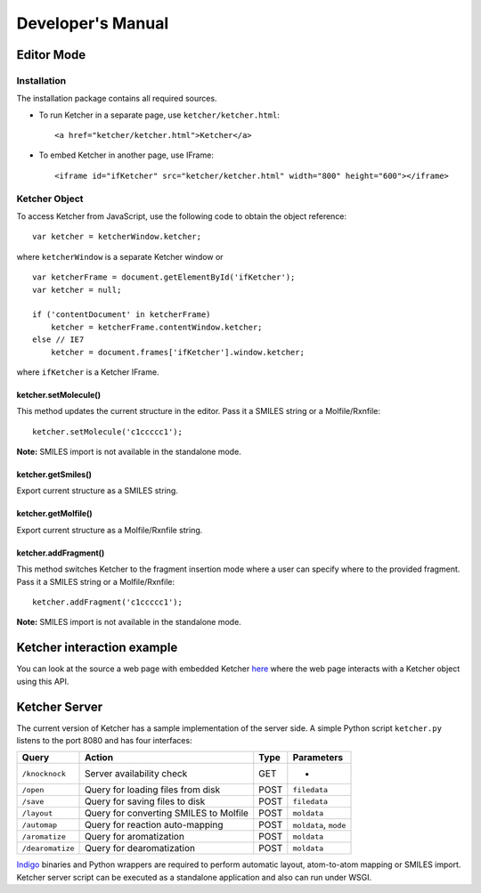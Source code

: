 Developer's Manual
==================

Editor Mode
-----------

Installation
~~~~~~~~~~~~

The installation package contains all required sources.

-  To run Ketcher in a separate page, use ``ketcher/ketcher.html``:

   ::

       <a href="ketcher/ketcher.html">Ketcher</a>

-  To embed Ketcher in another page, use IFrame:

   ::

       <iframe id="ifKetcher" src="ketcher/ketcher.html" width="800" height="600"></iframe>

Ketcher Object
~~~~~~~~~~~~~~

To access Ketcher from JavaScript, use the following code to obtain the
object reference:

::

    var ketcher = ketcherWindow.ketcher;

where ``ketcherWindow`` is a separate Ketcher window or

::

    var ketcherFrame = document.getElementById('ifKetcher');
    var ketcher = null;

    if ('contentDocument' in ketcherFrame)
        ketcher = ketcherFrame.contentWindow.ketcher;
    else // IE7
        ketcher = document.frames['ifKetcher'].window.ketcher;

where ``ifKetcher`` is a Ketcher IFrame.

ketcher.setMolecule()
^^^^^^^^^^^^^^^^^^^^^

This method updates the current structure in the editor. Pass it a
SMILES string or a Molfile/Rxnfile:

::

    ketcher.setMolecule('c1ccccc1');

**Note:** SMILES import is not available in the standalone mode.

ketcher.getSmiles()
^^^^^^^^^^^^^^^^^^^

Export current structure as a SMILES string.

ketcher.getMolfile()
^^^^^^^^^^^^^^^^^^^^

Export current structure as a Molfile/Rxnfile string.

ketcher.addFragment()
^^^^^^^^^^^^^^^^^^^^^

This method switches Ketcher to the fragment insertion mode where a user
can specify where to the provided fragment. Pass it a SMILES string or a
Molfile/Rxnfile:

::

    ketcher.addFragment('c1ccccc1');

**Note:** SMILES import is not available in the standalone mode.

Ketcher interaction example
---------------------------

You can look at the source a web page with embedded Ketcher
`here <TODO:ketcher-demo>`__ where the web page interacts with a Ketcher
object using this API.

Ketcher Server
--------------

The current version of Ketcher has a sample implementation of the server
side. A simple Python script ``ketcher.py`` listens to the port 8080 and
has four interfaces:

+--------------------+------------------------------------------+--------+-------------------------+
| Query              | Action                                   | Type   | Parameters              |
+====================+==========================================+========+=========================+
| ``/knocknock``     | Server availability check                | GET    | -                       |
+--------------------+------------------------------------------+--------+-------------------------+
| ``/open``          | Query for loading files from disk        | POST   | ``filedata``            |
+--------------------+------------------------------------------+--------+-------------------------+
| ``/save``          | Query for saving files to disk           | POST   | ``filedata``            |
+--------------------+------------------------------------------+--------+-------------------------+
| ``/layout``        | Query for converting SMILES to Molfile   | POST   | ``moldata``             |
+--------------------+------------------------------------------+--------+-------------------------+
| ``/automap``       | Query for reaction auto-mapping          | POST   | ``moldata``, ``mode``   |
+--------------------+------------------------------------------+--------+-------------------------+
| ``/aromatize``     | Query for aromatization                  | POST   | ``moldata``             |
+--------------------+------------------------------------------+--------+-------------------------+
| ``/dearomatize``   | Query for dearomatization                | POST   | ``moldata``             |
+--------------------+------------------------------------------+--------+-------------------------+

`Indigo <../indigo/index.html>`__ binaries and Python wrappers are
required to perform automatic layout, atom-to-atom mapping or SMILES
import. Ketcher server script can be executed as a standalone
application and also can run under WSGI.
